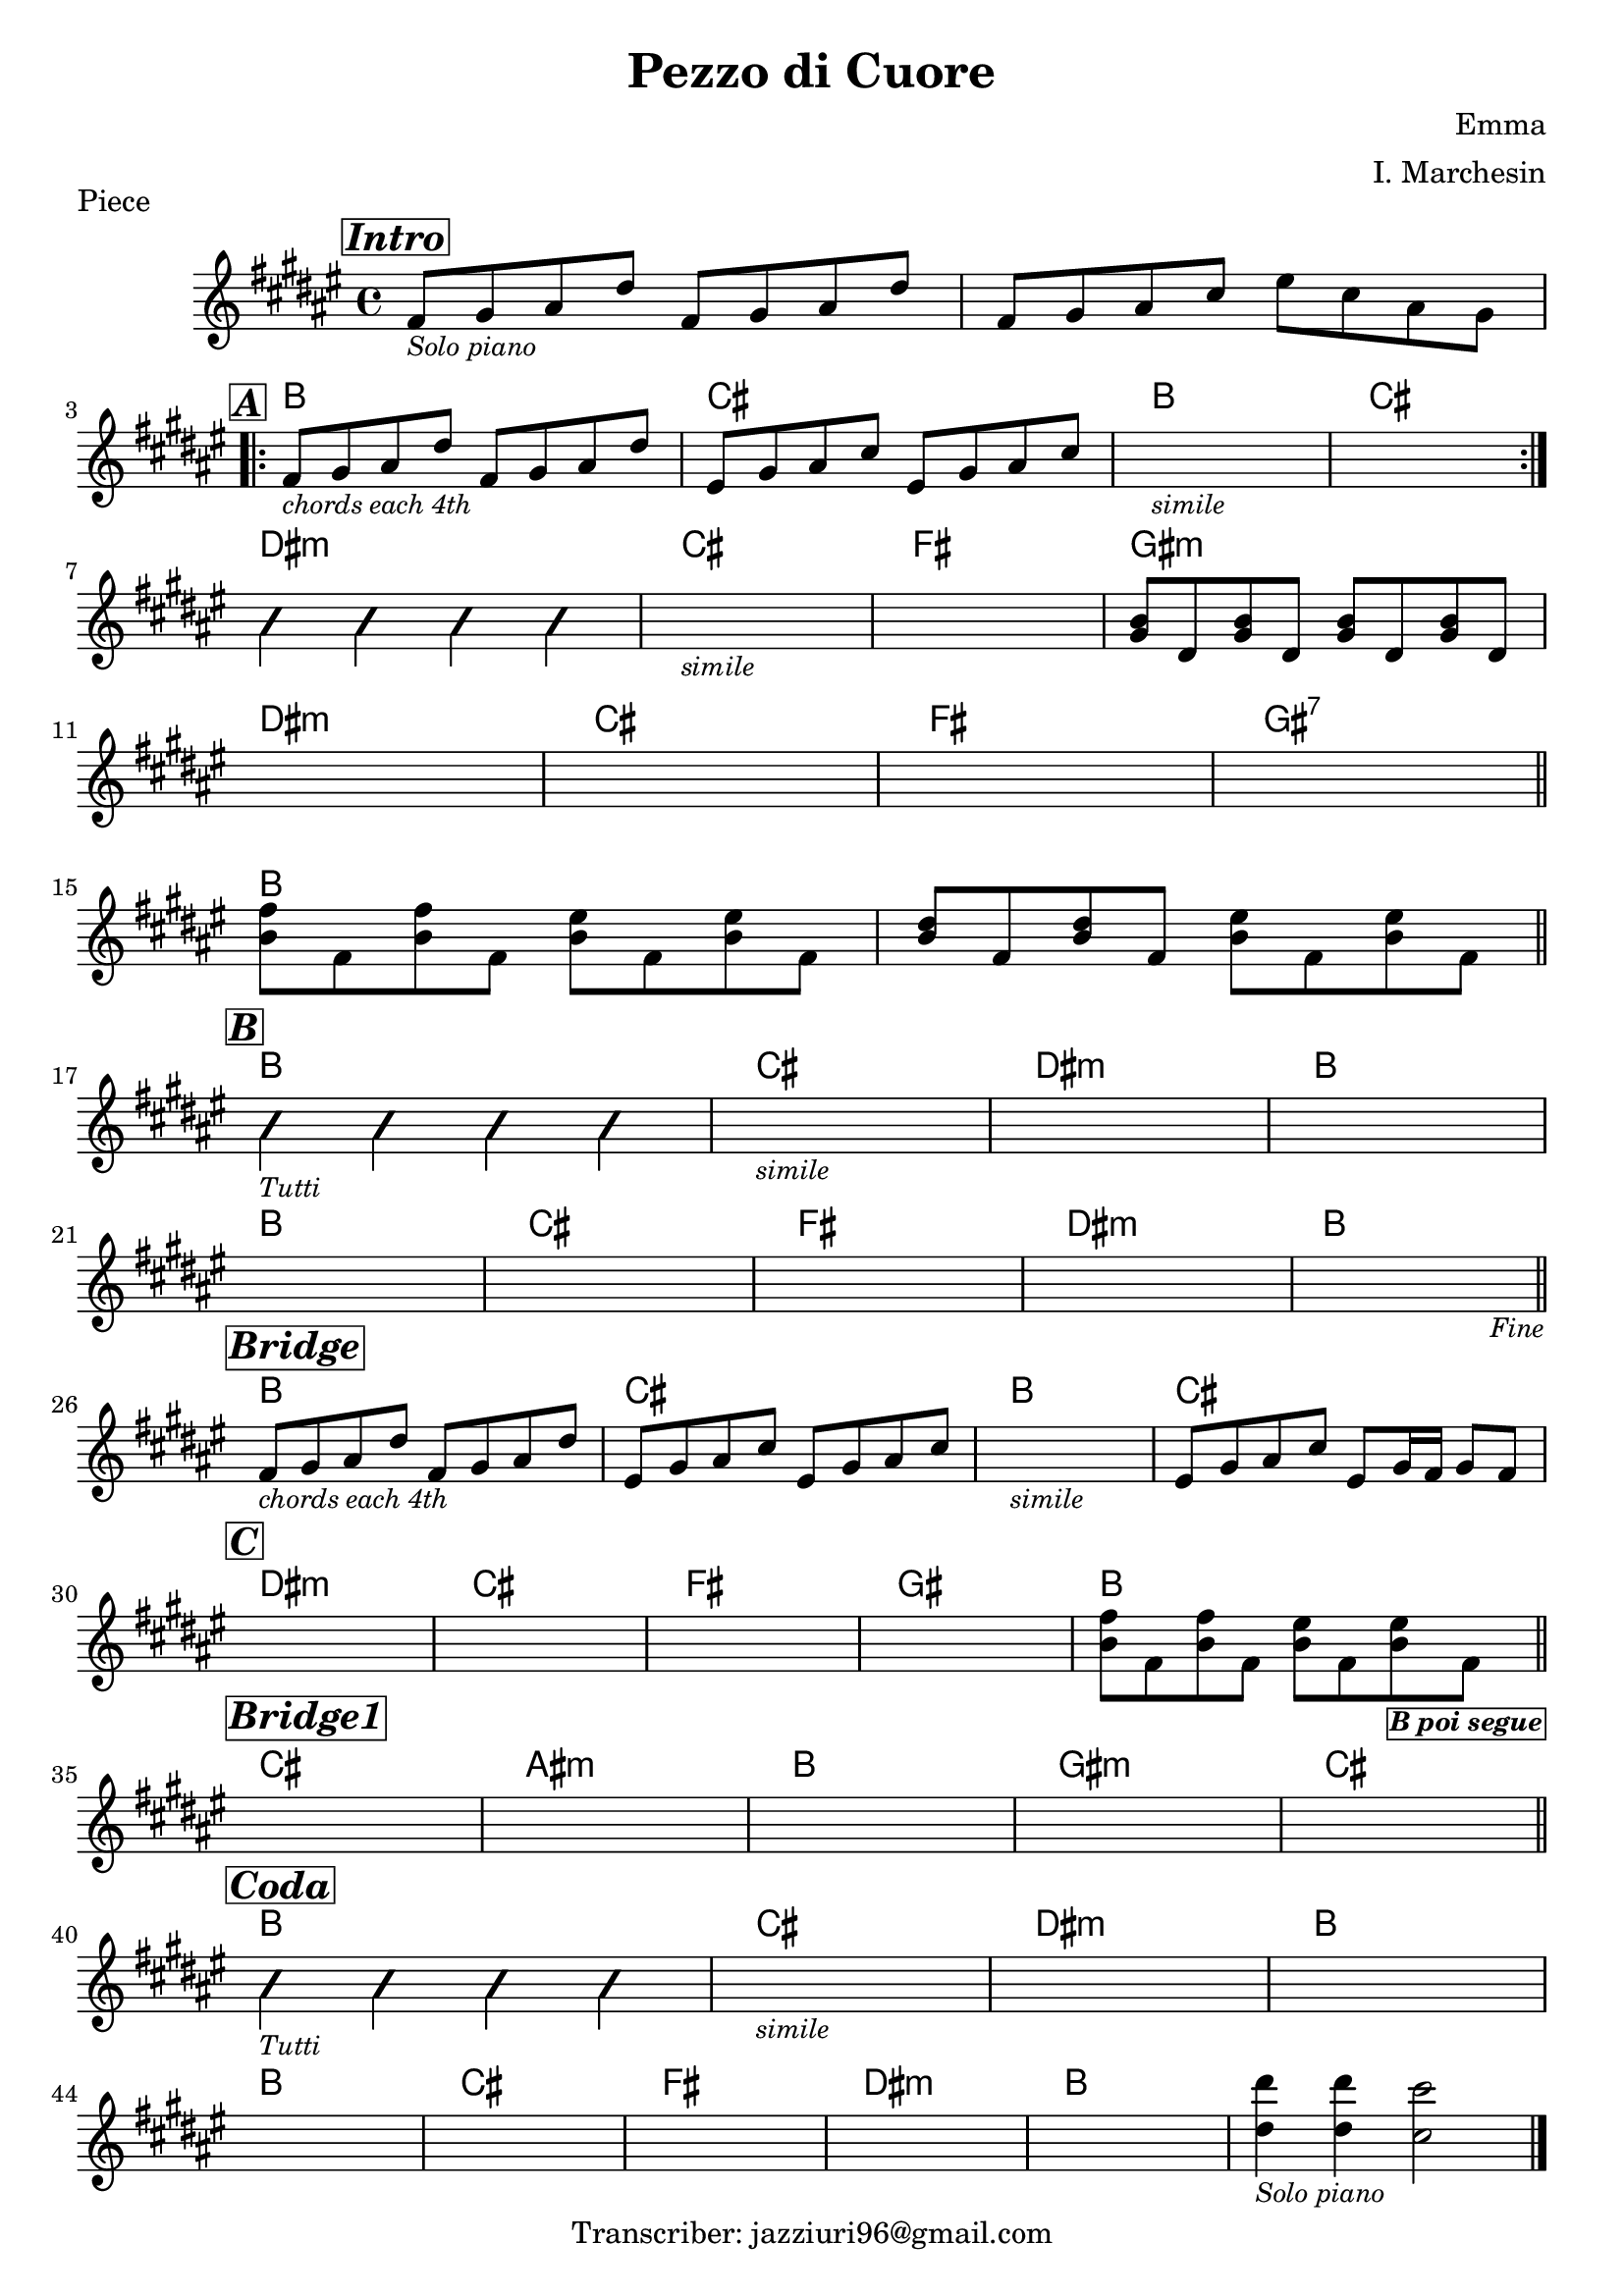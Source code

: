 \header {
  title = "Pezzo di Cuore"
  piece = "Piece"
  composer = "Emma"
  arranger = "I. Marchesin"
  tagline = "Transcriber: jazziuri96@gmail.com"
}

obbligato =
\transpose c c {
  \relative c' {
    \clef treble
    \key fis \major
    \time 4/4

    \mark \markup{\italic \bold \box "Intro"}
    fis8_\markup{\small \italic "Solo piano"} gis ais dis fis, gis ais dis
    fis, gis ais cis eis cis ais gis \break

    \mark \markup{\italic \bold \box "A"}
    \repeat volta 2 {
      fis_\markup{\italic \small "chords each 4th"} gis ais dis fis, gis ais dis
      eis, gis ais cis eis, gis ais cis
      s1_\markup{\italic \small "simile"}
      s1 \break
    }

    \improvisationOn
    b4 b b b
    \improvisationOff
    s1_\markup{\italic \small "simile"}
    s1
    <gis b>8 dis <gis b>8 dis <gis b>8 dis <gis b>8 dis \break
    s1
    s1
    s1
    s1 \bar "||" \break

    <b' fis'>8 fis <b fis'>8 fis <b eis>8 fis <b eis>8 fis
    <b dis>8 fis <b dis>8 fis <b eis>8 fis <b eis>8 fis \bar "||" \break

    \mark \markup{\italic \bold \box "B"}
    \improvisationOn
    b4_\markup{\small \italic "Tutti"} b b b
    \improvisationOff
    s1_\markup{\italic \small "simile"}
    s1
    s1 \break
    s1
    s1
    s1
    s1
    s2. s4_\markup{\small \italic "Fine"} \bar "||" \break

    \mark \markup{\italic \bold \box "Bridge"}
    fis8_\markup{\italic \small "chords each 4th"} gis ais dis fis, gis ais dis
    eis, gis ais cis eis, gis ais cis
    s1_\markup{\italic \small "simile"}
    eis,8 gis ais cis eis, gis16 fis gis8 fis \break

    \mark \markup{\italic \bold \box "C"}
    s1*4
    <b fis'>8 fis <b fis'>8 fis <b eis>8 fis <b eis>8_\markup{\small \bold \italic \box "B poi segue"} fis \bar "||" \break
    
    \mark \markup{\italic \bold \box "Bridge1"}
    s1*4
    s1 \bar "||" \break

    \mark \markup{\italic \bold \box "Coda"}
    \improvisationOn
    b4_\markup{\small \italic "Tutti"} b b b
    \improvisationOff
    s1_\markup{\italic \small "simile"}
    s1
    s1 \break
    s1
    s1
    s1
    s1
    s1
    <dis dis'>4_\markup{\small \italic "Solo piano"} <dis dis'> <cis cis'>2 \bar "|." \break

  }
}

armonie = 
\transpose c c {
  \chordmode {

    s1
    s

    b1
    cis
    b1
    cis

    dis:m
    cis
    fis
    gis:m
    
    dis:m
    cis
    fis
    gis:7

    b
    b

    b
    cis
    dis:m
    b
    b
    cis
    fis
    dis:m
    b

    b
    cis
    b
    cis

    dis:m
    cis
    fis
    gis
    b

    cis
    ais:m
    b
    gis:m
    cis

    b
    cis
    dis:m
    b
    b
    cis
    fis
    dis:m
    b

  }
}

\score {
  <<
    \new ChordNames {
    \set chordChanges = ##t
    \armonie
    }
    \new Staff \obbligato
  >>
  \layout {}
}
